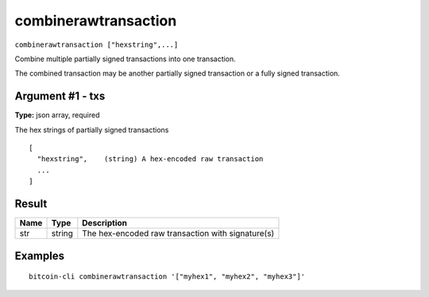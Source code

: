 .. This file is licensed under the MIT License (MIT) available on
   http://opensource.org/licenses/MIT.

combinerawtransaction
=====================

``combinerawtransaction ["hexstring",...]``

Combine multiple partially signed transactions into one transaction.

The combined transaction may be another partially signed transaction or a
fully signed transaction.

Argument #1 - txs
~~~~~~~~~~~~~~~~~

**Type:** json array, required

The hex strings of partially signed transactions

::

     [
       "hexstring",    (string) A hex-encoded raw transaction
       ...
     ]

Result
~~~~~~

.. list-table::
   :header-rows: 1

   * - Name
     - Type
     - Description
   * - str
     - string
     - The hex-encoded raw transaction with signature(s)

Examples
~~~~~~~~


.. highlight:: shell

::

  bitcoin-cli combinerawtransaction '["myhex1", "myhex2", "myhex3"]'

